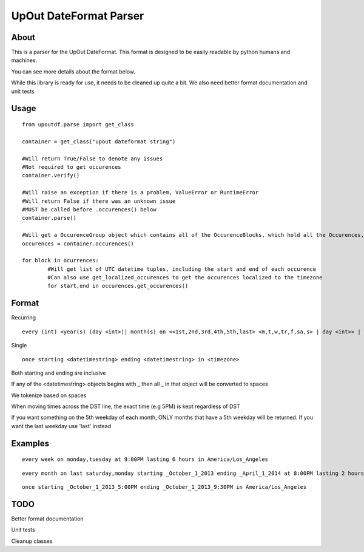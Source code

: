 ==========
UpOut DateFormat Parser
==========

About
==========

This is a parser for the UpOut DateFormat. This format is designed to be easily readable by python humans and machines.

You can see more details about the format below.


While this library is ready for use, it needs to be cleaned up quite a bit. We also need better format documentation and unit tests


Usage
==========
::

	from upoutdf.parse import get_class

	container = get_class("upout dateformat string")

	#Will return True/False to denote any issues
	#Not required to get occurences
	container.verify()

	#Will raise an exception if there is a problem, ValueError or RuntimeError
	#Will return False if there was an unknown issue
	#MUST be called before .occurences() below
	container.parse()

	#Will get a OccurenceGroup object which contains all of the OccurenceBlocks, which hold all the Occurences, which hold start/end datetime tuples
	occurences = container.occurences()

	for block in ocurrences:
		#Will get list of UTC datetime tuples, including the start and end of each occurence
		#Can also use get_localized_occurences to get the occurences localized to the timezone
		for start,end in occurences.get_occurences()

	

Format
==========
Recurring
::

	every (int) <year(s) (day <int>)| month(s) on <<1st,2nd,3rd,4th,5th,last> <m,t,w,tr,f,sa,s> | day <int>> | week(s) on <m,t,w,tr,f,sa,s> | day(s)> (starting <datetimestring>) (ending <datetimestring>) (repeating <int> times) at <timestamp> lasting <int> <hours,minutes,seconds> in <timezone>

Single
::
	once starting <datetimestring> ending <datetimestring> in <timezone>

Both starting and ending are inclusive

If any of the <datetimestring> objects begins with _ then all _ in that object will be converted to spaces

We tokenize based on spaces

When moving times across the DST line, the exact time (e.g 5PM) is kept regardless of DST

If you want something on the 5th weekday of each month, ONLY months that have a 5th weekday will be returned. If you want the last weekday use 'last' instead


Examples
==========
::

	every week on monday,tuesday at 9:00PM lasting 6 hours in America/Los_Angeles

::

	every month on last saturday,monday starting _October_1_2013 ending _April_1_2014 at 8:00PM lasting 2 hours in America/Los_Angeles

::

	once starting _October_1_2013_5:00PM ending _October_1_2013_9:30PM in America/Los_Angeles

TODO
==========
Better format documentation

Unit tests

Cleanup classes
